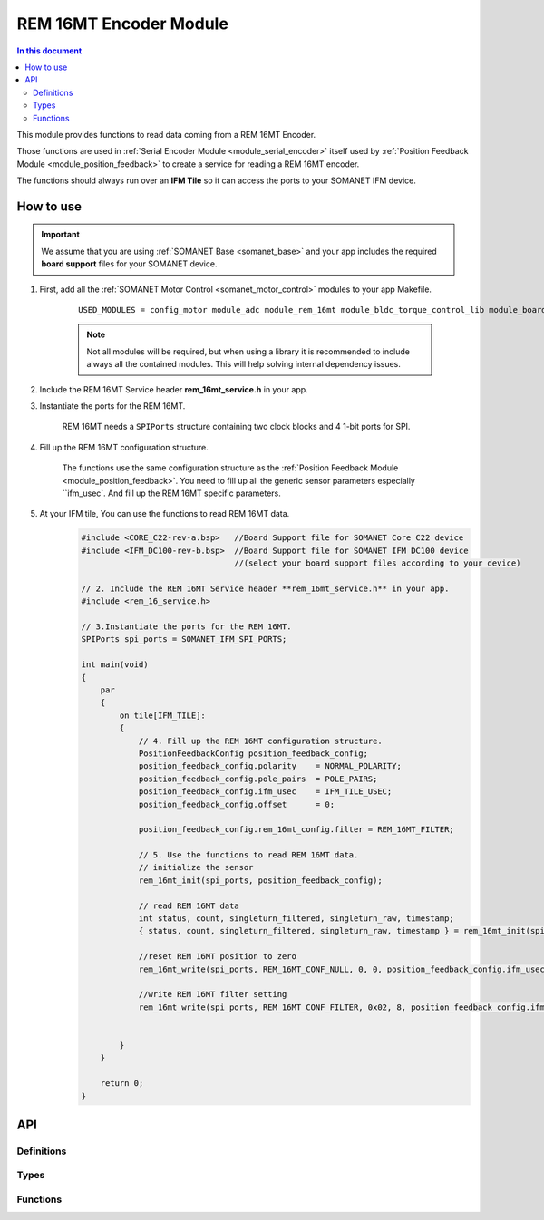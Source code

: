 .. _module_rem_16mt:

=====================
REM 16MT Encoder Module
=====================

.. contents:: In this document
    :backlinks: none
    :depth: 3

This module provides functions to read  data coming from a REM 16MT Encoder.

Those functions are used in :ref:`Serial Encoder Module <module_serial_encoder>` itself used by :ref:`Position Feedback Module <module_position_feedback>` to create a service for reading a REM 16MT encoder.

The functions should always run over an **IFM Tile** so it can access the ports to
your SOMANET IFM device.

.. cssclass:: github

  `See Module on Public Repository <https://github.com/synapticon/sc_sncn_motorcontrol/tree/develop/module_rem_16mt>`_


How to use
==========

.. important:: We assume that you are using :ref:`SOMANET Base <somanet_base>` and your app includes the required **board support** files for your SOMANET device.

.. seealso:: You might find useful the :ref:`REM 16MT Sensor Demo <app_test_rem_16mt>`, which illustrates the use of this module.

1. First, add all the :ref:`SOMANET Motor Control <somanet_motor_control>` modules to your app Makefile.

    ::

        USED_MODULES = config_motor module_adc module_rem_16mt module_bldc_torque_control_lib module_board-support module_hall module_misc module_position_feedback module_pwm module_qei module_biss module_rem_14 module_serial_encoder module_shared_memory module_spi_master module_watchdog 

    .. note:: Not all modules will be required, but when using a library it is recommended to include always all the contained modules.
          This will help solving internal dependency issues.

2. Include the REM 16MT Service header **rem_16mt_service.h** in your app.

3. Instantiate the ports for the REM 16MT.

     REM 16MT needs a ``SPIPorts`` structure containing two clock blocks and 4 1-bit ports for SPI.

4. Fill up the REM 16MT configuration structure.

     The functions use the same configuration structure as the :ref:`Position Feedback Module <module_position_feedback>`.
     You need to fill up all the generic sensor parameters especially ``ifm_usec`.
     And fill up the REM 16MT specific parameters.

5. At your IFM tile, You can use the functions to read REM 16MT data.
    .. code-block:: c

        #include <CORE_C22-rev-a.bsp>   //Board Support file for SOMANET Core C22 device
        #include <IFM_DC100-rev-b.bsp>  //Board Support file for SOMANET IFM DC100 device
                                        //(select your board support files according to your device)

        // 2. Include the REM 16MT Service header **rem_16mt_service.h** in your app.
        #include <rem_16_service.h>
        
        // 3.Instantiate the ports for the REM 16MT.
        SPIPorts spi_ports = SOMANET_IFM_SPI_PORTS;

        int main(void)
        {
            par
            {
                on tile[IFM_TILE]:
                {
                    // 4. Fill up the REM 16MT configuration structure.
                    PositionFeedbackConfig position_feedback_config;
                    position_feedback_config.polarity    = NORMAL_POLARITY;
                    position_feedback_config.pole_pairs  = POLE_PAIRS;
                    position_feedback_config.ifm_usec    = IFM_TILE_USEC;
                    position_feedback_config.offset      = 0;

                    position_feedback_config.rem_16mt_config.filter = REM_16MT_FILTER;
                    
                    // 5. Use the functions to read REM 16MT data.
                    // initialize the sensor
                    rem_16mt_init(spi_ports, position_feedback_config);
                    
                    // read REM 16MT data
                    int status, count, singleturn_filtered, singleturn_raw, timestamp;
                    { status, count, singleturn_filtered, singleturn_raw, timestamp } = rem_16mt_init(spi_ports, position_feedback_config.ifm_usec);
                    
                    //reset REM 16MT position to zero
                    rem_16mt_write(spi_ports, REM_16MT_CONF_NULL, 0, 0, position_feedback_config.ifm_usec)
                    
                    //write REM 16MT filter setting
                    rem_16mt_write(spi_ports, REM_16MT_CONF_FILTER, 0x02, 8, position_feedback_config.ifm_usec)
                    
                    
                }
            }

            return 0;
        }

API
===

Definitions
-----------

.. doxygendefine:: DEFAULT_SPI_CLOCK_DIV
.. doxygendefine:: SPI_MASTER_MODE
.. doxygendefine:: SPI_MASTER_SD_CARD_COMPAT
.. doxygendefine:: REM_16MT_TIMEOUT
.. doxygendefine:: REM_16MT_POLLING_TIME
.. doxygendefine:: REM_16MT_CTRL_RESET
.. doxygendefine:: REM_16MT_CONF_DIR
.. doxygendefine:: REM_16MT_CONF_NULL
.. doxygendefine:: REM_16MT_CONF_PRESET
.. doxygendefine:: REM_16MT_CONF_STPRESET
.. doxygendefine:: REM_16MT_CONF_MTPRESET
.. doxygendefine:: REM_16MT_CONF_FILTER
.. doxygendefine:: REM_16MT_CALIB_TBL_SIZE
.. doxygendefine:: REM_16MT_CALIB_TBL_POINT
.. doxygendefine:: REM_16MT_CTRL_SAVE

Types
-----

.. doxygenstruct:: REM_16MTConfig
.. doxygenstruct:: PositionFeedbackConfig
.. doxygenstruct:: SPIPorts

Functions
--------

.. doxygenfunction:: rem_16mt_init
.. doxygenfunction:: rem_16mt_read
.. doxygenfunction:: rem_16mt_read
.. doxygenfunction:: rem_16mt_write

